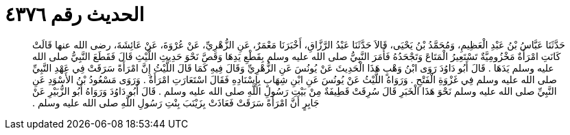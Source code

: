 
= الحديث رقم ٤٣٧٦

[quote.hadith]
حَدَّثَنَا عَبَّاسُ بْنُ عَبْدِ الْعَظِيمِ، وَمُحَمَّدُ بْنُ يَحْيَى، قَالاَ حَدَّثَنَا عَبْدُ الرَّزَّاقِ، أَخْبَرَنَا مَعْمَرٌ، عَنِ الزُّهْرِيِّ، عَنْ عُرْوَةَ، عَنْ عَائِشَةَ، رضى الله عنها قَالَتْ كَانَتِ امْرَأَةٌ مَخْزُومِيَّةٌ تَسْتَعِيرُ الْمَتَاعَ وَتَجْحَدُهُ فَأَمَرَ النَّبِيُّ صلى الله عليه وسلم بِقَطْعِ يَدِهَا وَقَصَّ نَحْوَ حَدِيثِ اللَّيْثِ قَالَ فَقَطَعَ النَّبِيُّ صلى الله عليه وسلم يَدَهَا ‏.‏ قَالَ أَبُو دَاوُدَ رَوَى ابْنُ وَهْبٍ هَذَا الْحَدِيثَ عَنْ يُونُسَ عَنِ الزُّهْرِيِّ وَقَالَ فِيهِ كَمَا قَالَ اللَّيْثُ إِنَّ امْرَأَةً سَرَقَتْ فِي عَهْدِ النَّبِيِّ صلى الله عليه وسلم فِي غَزْوَةِ الْفَتْحِ ‏.‏ وَرَوَاهُ اللَّيْثُ عَنْ يُونُسَ عَنِ ابْنِ شِهَابٍ بِإِسْنَادِهِ فَقَالَ اسْتَعَارَتِ امْرَأَةٌ ‏.‏ وَرَوَى مَسْعُودُ بْنُ الأَسْوَدِ عَنِ النَّبِيِّ صلى الله عليه وسلم نَحْوَ هَذَا الْخَبَرِ قَالَ سُرِقَتْ قَطِيفَةٌ مِنْ بَيْتِ رَسُولِ اللَّهِ صلى الله عليه وسلم ‏.‏ قَالَ أَبُو دَاوُدَ وَرَوَاهُ أَبُو الزُّبَيْرِ عَنْ جَابِرٍ أَنَّ امْرَأَةً سَرَقَتْ فَعَاذَتْ بِزَيْنَبَ بِنْتِ رَسُولِ اللَّهِ صلى الله عليه وسلم ‏.‏
